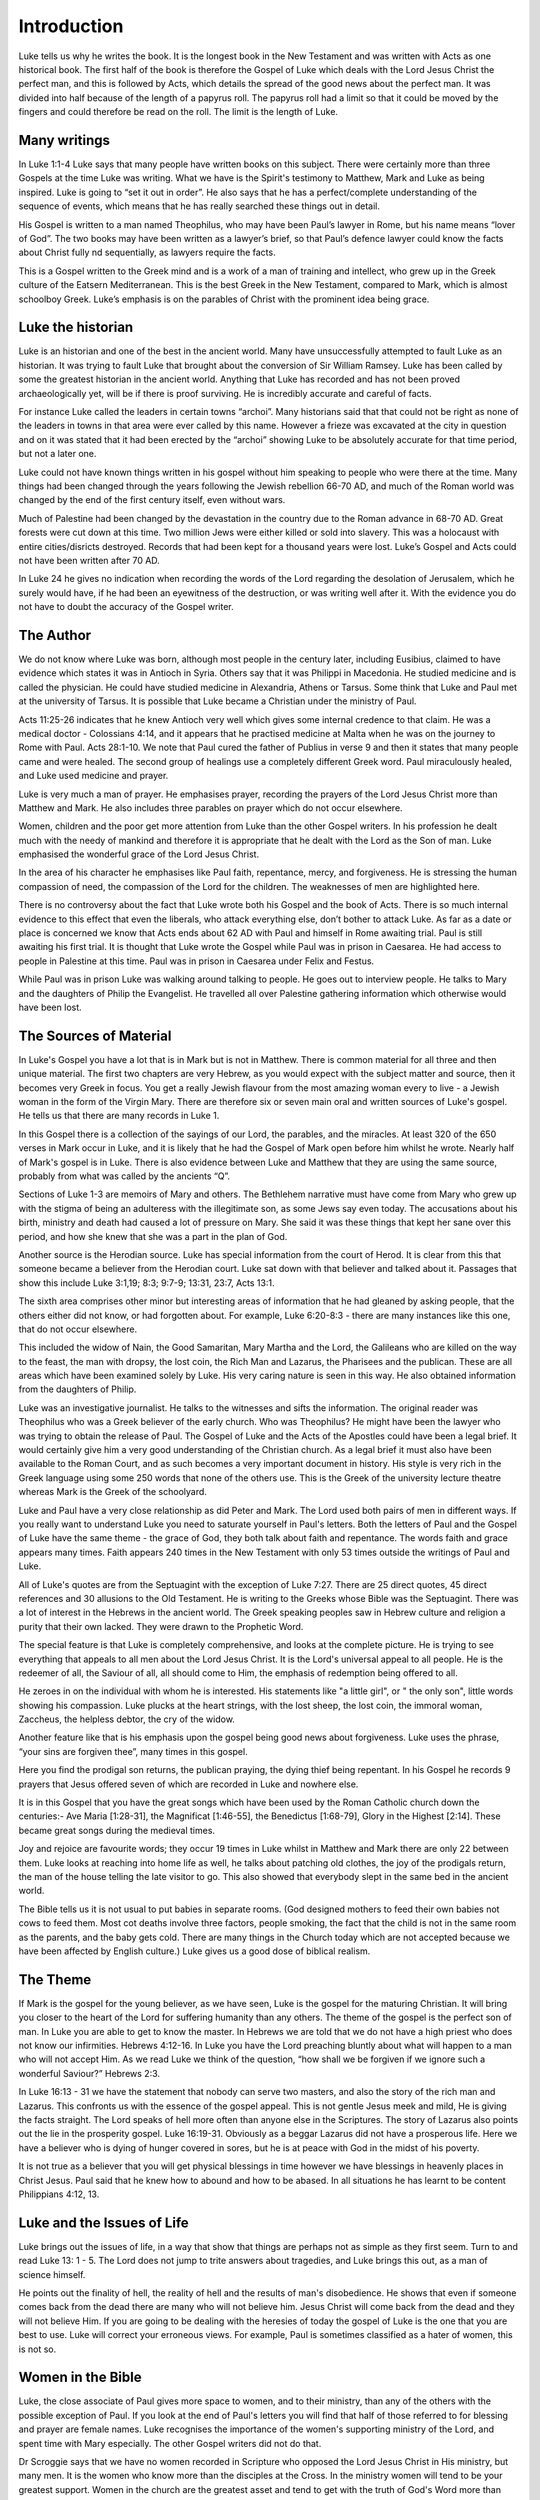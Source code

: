 Introduction
============



Luke tells us why he writes the book. It is the longest book in the New Testament and was written with Acts as one historical book. The first half of the book is therefore the Gospel of Luke which deals with the Lord Jesus Christ the perfect man, and this is followed by Acts, which details the spread of the good news about the perfect man. It was divided into half because of the length of a papyrus roll. The papyrus roll had a limit so that it could be moved by the fingers and could therefore be read on the roll. The limit is the length of Luke.

Many writings
-------------

In Luke 1:1-4 Luke says that many people have written books on this subject. There were certainly more than three Gospels at the time Luke was writing. What we have is the Spirit's testimony to Matthew, Mark and Luke as being inspired. Luke is going to “set it out in order”. He also says that he has a perfect/complete understanding of the sequence of events, which means that he has really searched these things out in detail. 

His Gospel is written to a man named Theophilus, who may have been Paul’s lawyer in Rome, but his name means “lover of God”. The two books may have been written as a lawyer’s brief, so that Paul’s defence lawyer could know the facts about Christ fully nd sequentially, as lawyers require the facts.

This is a Gospel written to the Greek mind and is a work of a man of training and intellect, who grew up in the Greek culture of the Eatsern Mediterranean. This is the best Greek in the New Testament, compared to Mark, which is almost schoolboy Greek. Luke’s emphasis is on the parables of Christ with the prominent idea being grace.


Luke the historian
------------------

Luke is an historian and one of the best in the ancient world. Many have unsuccessfully attempted to fault Luke as an historian. It was trying to fault Luke that brought about the conversion of Sir William Ramsey. Luke has been called by some the greatest historian in the ancient world. Anything that Luke has recorded and has not been proved archaeologically yet, will be if there is proof surviving.  He is incredibly accurate and careful of facts.

For instance Luke called the leaders in certain towns “archoi”. Many historians said that that could not be right as none of the leaders in towns in that area were ever called by this name. However a frieze was excavated at the city in question and on it was stated that it had been erected by the “archoi” showing Luke to be absolutely accurate for that time period, but not a later one.

Luke could not have known things written in his gospel without him speaking to people who were there at the time. Many things had been changed through the years following the Jewish rebellion 66-70 AD, and much of the Roman world was changed by the end of the first century itself, even without wars.  

Much of Palestine had been changed by the devastation in the country due to the Roman advance in 68-70 AD. Great forests were cut down at this time. Two million Jews were either killed or sold into slavery. This was a holocaust with entire cities/disricts destroyed. Records that had been kept for a thousand years were lost. Luke’s Gospel and Acts could not have been written after 70 AD.

In Luke 24 he gives no indication when recording the words of the Lord regarding the desolation of Jerusalem, which he surely would have, if he had been an eyewitness of the destruction, or was writing well after it. With the evidence you do not have to doubt the accuracy of the Gospel writer.

The Author
----------

We do not know where Luke was born, although most people in the century later, including Eusibius, claimed to have evidence which states it was in Antioch in Syria. Others say that it was Philippi in Macedonia. He studied medicine and is called the physician. He could have studied medicine in Alexandria, Athens or Tarsus. Some think that Luke and Paul met at the university of Tarsus. It is possible that Luke became a Christian under the ministry of Paul.

Acts 11:25-26 indicates that he knew Antioch very well which gives some internal credence to that claim. He was a medical doctor - Colossians 4:14, and it appears that he practised medicine at Malta when he was on the journey to Rome with Paul. Acts 28:1-10.  We note that Paul cured the father of Publius in verse 9 and then it states that many people came and were healed. The second group of healings use a completely different Greek word. Paul miraculously healed, and Luke used medicine and prayer.

Luke is very much a man of prayer. He emphasises prayer, recording the prayers of the Lord Jesus Christ more than Matthew and Mark. He also includes three parables on prayer which do not occur elsewhere.

Women, children and the poor get more attention from Luke than the other Gospel writers. In his profession he dealt much with the needy of mankind and therefore it is appropriate that he dealt with the Lord as the Son of man. Luke emphasised the wonderful grace of the Lord Jesus Christ. 

In the area of his character he emphasises like Paul faith, repentance, mercy, and forgiveness.  He is stressing the human compassion of need, the compassion of the Lord for the children.  The weaknesses of men are highlighted here.

There is no controversy about the fact that Luke wrote both his Gospel and the book of Acts. There is so much internal evidence to this effect that even the liberals, who attack everything else, don’t bother to attack Luke. As far as a date or place is concerned we know that Acts ends about 62 AD with Paul and himself in Rome awaiting trial.   Paul is still awaiting his first trial. It is thought that Luke wrote the Gospel while Paul was in prison in Caesarea. He had access to people in Palestine at this time. Paul was in prison in Caesarea under Felix and Festus.

While Paul was in prison Luke was walking around talking to people. He goes out to interview people. He talks to Mary and the daughters of Philip the Evangelist. He travelled all over Palestine gathering information which otherwise would have been lost.

The Sources of Material
-----------------------

In Luke's Gospel you have a lot that is in Mark but is not in Matthew. There is common material for all three and then unique material. The first two chapters are very Hebrew, as you would expect with the subject matter and source, then it becomes very Greek in focus. You get a really Jewish flavour from the most amazing woman every to live - a Jewish woman in the form of the Virgin Mary. There are therefore six or seven main oral and written sources of Luke's gospel. He tells us that there are many records in Luke 1.

In this Gospel there is a collection of the sayings of our Lord, the parables, and the miracles. At least 320 of the 650 verses in Mark occur in Luke, and it is likely that he had the Gospel of Mark open before him whilst he wrote. Nearly half of Mark's gospel is in Luke. There is also evidence between Luke and Matthew that they are using the same source, probably from what was called by the ancients “Q”. 

Sections of Luke 1-3 are memoirs of Mary and others. The Bethlehem narrative must have come from Mary who grew up with the stigma of being an adulteress with the illegitimate son, as some Jews say even today. The accusations about his birth, ministry and death had caused a lot of pressure on Mary. She said it was these things that kept her sane over this period, and how she knew that she was a part in the plan of God.

Another source is the Herodian source. Luke has special information from the court of Herod. It is clear from this that someone became a believer from the Herodian court. Luke sat down with that believer and talked about it. Passages that show this include Luke 3:1,19; 8:3; 9:7-9; 13:31, 23:7, Acts 13:1.

The sixth area comprises other minor but interesting areas of information that he had gleaned by asking people, that the others either did not know, or had forgotten about. For example, Luke 6:20-8:3 - there are many instances like this one, that do not occur elsewhere. 

This included the widow of Nain, the Good Samaritan, Mary Martha and the Lord, the Galileans who are killed on the way to the feast, the man with dropsy, the lost coin, the Rich Man and Lazarus, the Pharisees and the publican. These are all areas which have been examined solely by Luke. His very caring nature is seen in this way. He also obtained information from the daughters of Philip.

Luke was an investigative journalist. He talks to the witnesses and sifts the information. The original reader was Theophilus who was a Greek believer of the early church. Who was Theophilus? He might have been the lawyer who was trying to obtain the release of Paul. The Gospel of Luke and the Acts of the Apostles could have been a legal brief. It would certainly give him a very good understanding of the Christian church.  As a legal brief it must also have been available to the Roman Court, and as such becomes a very important document in history.  His style is very rich in the Greek language using some 250 words that none of the others use. This is the Greek of the university lecture theatre whereas Mark is the Greek of the schoolyard.

Luke and Paul have a very close relationship as did Peter and Mark. The Lord used both pairs of men in different ways. If you really want to understand Luke you need to saturate yourself in Paul's letters. Both the letters of Paul and the Gospel of Luke have the same theme - the grace of God, they both talk about faith and repentance. The words faith and grace appears many times. Faith appears 240 times in the New Testament with only 53 times outside the writings of Paul and Luke.

All of Luke's quotes are from the Septuagint with the exception of Luke 7:27. There are 25 direct quotes, 45 direct references and 30 allusions to the Old Testament.  He is writing to the Greeks whose Bible was the Septuagint. There was a lot of interest in the Hebrews in the ancient world.  The Greek speaking peoples saw in Hebrew culture and religion a purity that their own lacked.  They were drawn to the Prophetic Word.

The special feature is that Luke is completely comprehensive, and looks at the complete picture. He is trying to see everything that appeals to all men about the Lord Jesus Christ. It is the Lord's universal appeal to all people. He is the redeemer of all, the Saviour of all, all should come to Him, the emphasis of redemption being offered to all. 

He zeroes in on the individual with whom he is interested. His statements like "a little girl", or " the only son", little words showing his compassion. Luke plucks at the heart strings, with the lost sheep, the lost coin, the immoral woman, Zaccheus, the helpless debtor, the cry of the widow.

Another feature like that is his emphasis upon the gospel being good news about forgiveness. Luke uses the phrase, “your sins are forgiven thee”, many times in this gospel. 

Here you find the prodigal son returns, the publican praying, the dying thief being repentant. In his Gospel he records 9 prayers that Jesus offered seven of which are recorded in Luke and nowhere else.

It is in this Gospel that you have the great songs which have been used by the Roman Catholic church down the centuries:- Ave Maria [1:28-31], the Magnificat [1:46-55], the Benedictus [1:68-79], Glory in the Highest [2:14].  These became great songs during the medieval times.

Joy and rejoice are favourite words; they occur 19 times in Luke whilst in Matthew and Mark there are only 22 between them. Luke looks at reaching into home life as well, he talks about patching old clothes, the joy of the prodigals return, the man of the house telling the late visitor to go. This also showed that everybody slept in the same bed in the ancient world. 

The Bible tells us it is not usual to put babies in separate rooms. (God designed mothers to feed their own babies not cows to feed them. Most cot deaths involve three factors, people smoking, the fact that the child is not in the same room as the parents, and the baby gets cold.  There are many things in the Church today which are not accepted because we have been affected by English culture.)   Luke gives us a good dose of biblical realism.

The Theme
---------

If Mark is the gospel for the young believer, as we have seen, Luke is the gospel for the maturing Christian.  It will bring you closer to the heart of the Lord for suffering humanity than any others. The theme of the gospel is the perfect son of man. In Luke you are able to get to know the master. In Hebrews we are told that we do not have a high priest who does not know our infirmities. Hebrews 4:12-16.  In Luke you have the Lord preaching bluntly about what will happen to a man who will not accept Him. As we read Luke we think of the question, “how shall we be forgiven if we ignore such a wonderful Saviour?”  Hebrews 2:3.

In Luke 16:13 - 31 we have the statement that nobody can serve two masters, and also the story of the rich man and Lazarus. This confronts us with the essence of the gospel appeal. This is not gentle Jesus meek and mild, He is giving the facts straight. The Lord speaks of hell more often than anyone else in the Scriptures. The story of Lazarus also points out the lie in the prosperity gospel. Luke 16:19-31. Obviously as a beggar Lazarus did not have a prosperous life. Here we have a believer who is dying of hunger covered in sores, but he is at peace with God in the midst of his poverty. 

It is not true as a believer that you will get physical blessings in time however we have blessings in heavenly places in Christ Jesus. Paul said that he knew how to abound and how to be abased. In all situations he has learnt to be content Philippians 4:12, 13.

Luke and the Issues of Life
---------------------------

Luke brings out the issues of life, in a way that show that things are perhaps not as simple as they first seem. Turn to and read Luke 13: 1 - 5. The Lord does not jump to trite answers about tragedies, and Luke brings this out, as a man of science himself. 

He points out the finality of hell, the reality of hell and the results of man's disobedience. He shows that even if someone comes back from the dead there are many who will not believe him. Jesus Christ will come back from the dead and they will not believe Him. If you are going to be dealing with the heresies of today the gospel of Luke is the one that you are best to use. Luke will correct your erroneous views. For example, Paul is sometimes classified as a hater of women, this is not so.

Women in the Bible
------------------

Luke, the close associate of Paul gives more space to women, and to their ministry, than any of the others with the possible exception of Paul. If you look at the end of Paul's letters you will find that half of those referred to for blessing and prayer are female names. Luke recognises the importance of the women's supporting ministry of the Lord, and spent time with Mary especially. The other Gospel writers did not do that.

Dr Scroggie says that we have no women recorded in Scripture who opposed the Lord Jesus Christ in His ministry, but many men. It is the women who know more than the disciples at the Cross. In the ministry women will tend to be your greatest support. Women in the church are the greatest asset and tend to get with the truth of God's Word more than men. You need to mobilise them in prayer as the Lord and Paul give you example.

We see the portraits in Luke of women such as Mary the mother of the humanity of Christ, Mary Magdalene, Anna, Mary and Martha, the widow of Nain, the woman who was a sinner who came to the Lord. Many of the parables in Luke deal with women. 

The interrupting woman Luke 11:27, the woman sweeping the house looking for coins Luke 15:8, the persistent widow who is hammering on the door of the unjust judge, the women witnessing the crucifixion Luke 24. All the disciples have gone, but the faithful women are there. 

The women in the resurrection story who start off looking for the Lord. When they go back and tell the disciples that he has risen the men do not believe them.

Other Characters in the Bible
-----------------------------

Luke also talks about children. He tells how the children were brought to the Lord. We hear also of the widow’s only son, the epileptic boy as well as the compassion of the Lord. Here we have the beloved physician who loved the little folks.  

Luke is a real historian with Anna, Mary, Elizabeth, Simeon, Zachariah and Zacchaeus being given little character studies that show aspects of the Lord’s grace as it meets many different people with significant problems.

There are some interesting characters in Luke and his treatment of them if different compared to, say Mark. A case in point is the women who had had an issue of blood for twelve years. As such she was ceremonially unclean and was therefore not able to go to the Temple to worship. Mark says that she had been to the physicians and spent all that she had to no avail. In fact she had got worst. 

In contrast Luke defends his profession by saying that the doctors had been trying but it was a difficult case and did not find a solution. This gives an indication of the relation between Luke and Mark. He is reacting to what Mark has said and shows that Mark was written before Luke. It also gives a little insight into the gentle physician who was quick to defend his profession.

Luke uses a lot of medical terms. He is interested in details. Of the six miracles which are unique to Luke five are miracles of healing. He is also interested in angels with 23 references to angels. He emphasises that the Lord is involved in the angelic conflict. There is good and evil at work here with forces beyond man.      

Luke draws a contrast between John the Baptist and the Lord and balances the story of the two. We have the last of the Old Testament in John the Baptist, and in the Son of Man, we have the fulfilment of the Old Covenant. There is also an emphasis on the Christmas story.

The Kingdom Teaching
--------------------

He makes the point for us not to tie in with the people who are promoting “the kingdom” today, because the kingdom is within you - John 18:36. Jesus says that His kingdom is not of this world. If it was then my servants would fight. The gospel of the kingdom is the kingdom/gospel of salvation. 

The gospel today is the kingdom in you. This does not mean that he is not going to establish his kingdom at a later date. If you are purely looking at Matthew and Mark you are not going to spot that; once again the importance of all four gospels being open before you.

Luke 17:11-Luke 19 which is the Lord's words on His walk to Jerusalem where he is talking about the kingdom of God.    In Luke 18:18 he says that it is very hard for those who have riches to enter into the kingdom of God. Here He is talking about salvation. 

The question of how to inherit eternal life is exactly the same as asking how to enter the kingdom of God. The Lord makes it clear that one day he is going to be king on earth but that he wants to be king of our lives now.   Believe on the Lord Jesus Christ and thou shalt be saved. John 3 ties in with Luke 18.

Luke's view of the crucifixion is an excellent one together with the resurrection and the great commission. Luke 24 compares with Matthew 28. Reading this in conjunction with Mark 16 gives you perception in depth on what is happening.  As a navigational fix it helps to have two or three inspired accounts of an incident.

In his gospel we see Luke stressing the wonder of the Son of Man; the joy and wonder of knowing the person of the Lord Jesus Christ. How great is your appreciation and feeling of debt to Christ? Luke's gratitude and joy shows in that he is interested in every little detail; so ought we to be. Luke looks at the attitude of John the Baptist, and how he stated that all must point to Christ. He also tells the story of Mary and Martha, the woman who does little things.

What lessons about humility do you get from this? What is your relationship with people in poverty? There is a challenge in Luke's gospel in meeting the needs of the poor at the spiritual and physical level. We need to be practical in our application. Luke brings into highlight  our social conscience. He is interested in people. People are being introduced to the Son of man. Here is a challenge to personal evangelism and social action.

